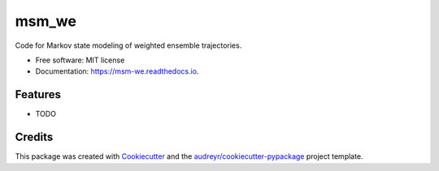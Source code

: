 ======
msm_we
======


.. image:: https://img.shields.io/pypi/v/msm_we.svg
        :target: https://pypi.python.org/pypi/msm_we

.. image:: https://img.shields.io/travis/jdrusso/msm_we.svg
        :target: https://travis-ci.com/jdrusso/msm_we

.. image:: https://readthedocs.org/projects/msm-we/badge/?version=latest
        :target: https://msm-we.readthedocs.io/en/latest/?badge=latest
        :alt: Documentation Status




Code for Markov state modeling of weighted ensemble trajectories.


* Free software: MIT license
* Documentation: https://msm-we.readthedocs.io.


Features
--------

* TODO

Credits
-------

This package was created with Cookiecutter_ and the `audreyr/cookiecutter-pypackage`_ project template.

.. _Cookiecutter: https://github.com/audreyr/cookiecutter
.. _`audreyr/cookiecutter-pypackage`: https://github.com/audreyr/cookiecutter-pypackage
